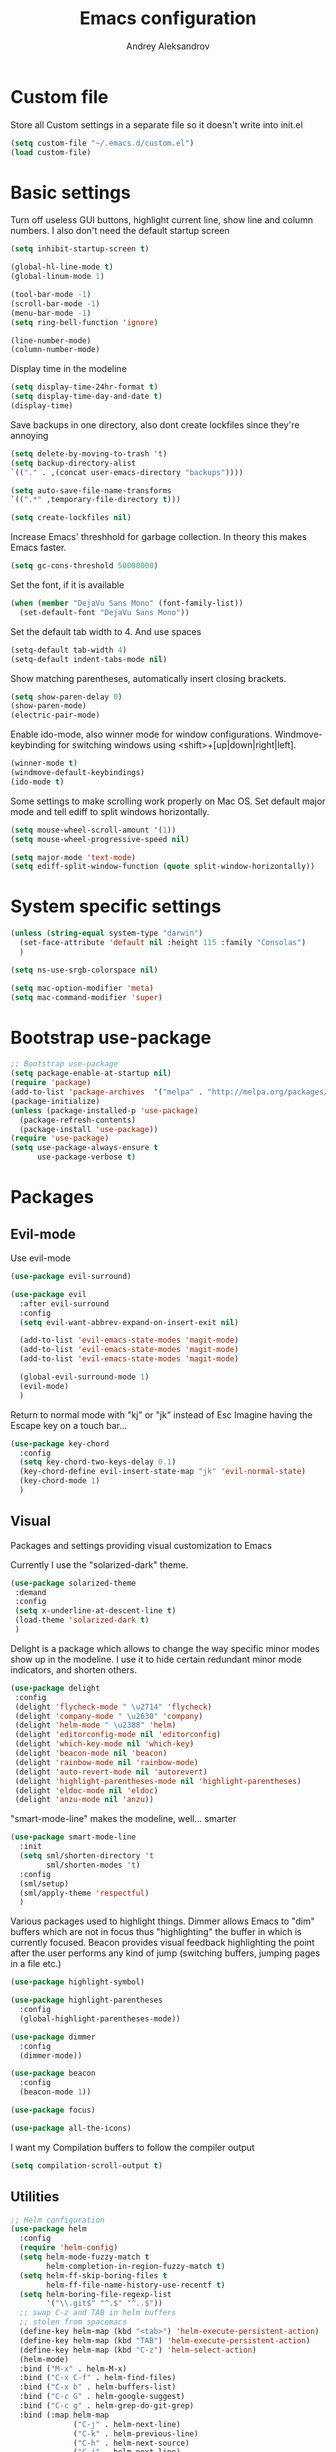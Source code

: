 #+TITLE: Emacs configuration
#+AUTHOR: Andrey Aleksandrov
#+OPTIONS: num:nil toc:nil html-postamble:nil


* Custom file
  Store all Custom settings in a separate file so it doesn't write into init.el
  #+BEGIN_SRC emacs-lisp
    (setq custom-file "~/.emacs.d/custom.el")
    (load custom-file)
  #+END_SRC
* Basic settings
  Turn off useless GUI buttons, highlight current line, show line and column numbers.
  I also don't need the default startup screen
  #+BEGIN_SRC emacs-lisp
    (setq inhibit-startup-screen t)

    (global-hl-line-mode t)
    (global-linum-mode 1)

    (tool-bar-mode -1)
    (scroll-bar-mode -1)
    (menu-bar-mode -1)
    (setq ring-bell-function 'ignore)

    (line-number-mode)
    (column-number-mode)
  #+END_SRC

  Display time in the modeline
  #+BEGIN_SRC emacs-lisp
    (setq display-time-24hr-format t)
    (setq display-time-day-and-date t)
    (display-time)
  #+END_SRC

  Save backups in one directory, also dont create lockfiles since they're annoying
  #+BEGIN_SRC emacs-lisp
    (setq delete-by-moving-to-trash 't)
    (setq backup-directory-alist
    `(("." . ,(concat user-emacs-directory "backups"))))

    (setq auto-save-file-name-transforms
    `((".*" ,temporary-file-directory t)))

    (setq create-lockfiles nil)
  #+END_SRC

  Increase Emacs' threshhold for garbage collection. In theory this makes Emacs faster.
  #+BEGIN_SRC emacs-lisp
    (setq gc-cons-threshold 50000000)
  #+END_SRC

  Set the font, if it is available
  #+BEGIN_SRC emacs-lisp
    (when (member "DejaVu Sans Mono" (font-family-list))
      (set-default-font "DejaVu Sans Mono"))
  #+END_SRC

  Set the default tab width to 4. And use spaces
  #+BEGIN_SRC emacs-lisp
    (setq-default tab-width 4)
    (setq-default indent-tabs-mode nil)
  #+END_SRC
  
  Show matching parentheses, automatically insert closing brackets.
  #+BEGIN_SRC emacs-lisp
    (setq show-paren-delay 0)
    (show-paren-mode)
    (electric-pair-mode)
  #+END_SRC

  Enable ido-mode, also winner mode for window configurations.
  Windmove-keybinding for switching windows using <shift>+[up|down|right|left].
  #+BEGIN_SRC emacs-lisp
    (winner-mode t)
    (windmove-default-keybindings)
    (ido-mode t)
  #+END_SRC

  Some settings to make scrolling work properly on Mac OS.
  Set default major mode and tell ediff to split windows horizontally.
  #+BEGIN_SRC emacs-lisp
    (setq mouse-wheel-scroll-amount '(1))
    (setq mouse-wheel-progressive-speed nil)
 
    (setq major-mode 'text-mode)
    (setq ediff-split-window-function (quote split-window-horizontally))
  #+END_SRC
* System specific settings
  #+BEGIN_SRC emacs-lisp
	(unless (string-equal system-type "darwin")
	  (set-face-attribute 'default nil :height 115 :family "Consolas")
	  )

	(setq ns-use-srgb-colorspace nil)

	(setq mac-option-modifier 'meta)
	(setq mac-command-modifier 'super)
  #+END_SRC
* Bootstrap use-package
  #+BEGIN_SRC emacs-lisp
	;; Bootstrap use-package
	(setq package-enable-at-startup nil)
	(require 'package)
	(add-to-list 'package-archives  '("melpa" . "http://melpa.org/packages/"))
	(package-initialize)
	(unless (package-installed-p 'use-package)
	  (package-refresh-contents)
	  (package-install 'use-package))
	(require 'use-package)
	(setq use-package-always-ensure t
		  use-package-verbose t)
  #+END_SRC
* Packages
** Evil-mode
   Use evil-mode
   #+BEGIN_SRC emacs-lisp
     (use-package evil-surround)

     (use-package evil
       :after evil-surround
       :config
       (setq evil-want-abbrev-expand-on-insert-exit nil)

       (add-to-list 'evil-emacs-state-modes 'magit-mode)
       (add-to-list 'evil-emacs-state-modes 'magit-mode)
       (add-to-list 'evil-emacs-state-modes 'magit-mode)

       (global-evil-surround-mode 1)
       (evil-mode)
       )
   #+END_SRC

   Return to normal mode with "kj" or "jk" instead of Esc
   Imagine having the Escape key on a touch bar...
   #+BEGIN_SRC emacs-lisp
     (use-package key-chord
       :config
       (setq key-chord-two-keys-delay 0.1)
       (key-chord-define evil-insert-state-map "jk" 'evil-normal-state)
       (key-chord-mode 1)
       )
   #+END_SRC
** Visual
   Packages and settings providing visual customization to Emacs
   
   Currently I use the "solarized-dark" theme.
   #+BEGIN_SRC emacs-lisp
      (use-package solarized-theme
       :demand
       :config
       (setq x-underline-at-descent-line t)
       (load-theme 'solarized-dark t)
       )
   #+END_SRC
   
   Delight is a package which allows to change the way specific minor modes show up in the modeline.
   I use it to hide certain redundant minor mode indicators, and shorten others.
   #+BEGIN_SRC emacs-lisp
     (use-package delight
      :config
      (delight 'flycheck-mode " \u2714" 'flycheck)
      (delight 'company-mode " \u2630" 'company)
      (delight 'helm-mode " \u2388" 'helm)
      (delight 'editorconfig-mode nil 'editorconfig)
      (delight 'which-key-mode nil 'which-key)
      (delight 'beacon-mode nil 'beacon)
      (delight 'rainbow-mode nil 'rainbow-mode)
      (delight 'auto-revert-mode nil 'autorevert)
      (delight 'highlight-parentheses-mode nil 'highlight-parentheses)
      (delight 'eldoc-mode nil 'eldoc)
      (delight 'anzu-mode nil 'anzu))
   #+END_SRC
   
   "smart-mode-line" makes the modeline, well... smarter
   #+BEGIN_SRC emacs-lisp
     (use-package smart-mode-line
       :init
       (setq sml/shorten-directory 't
             sml/shorten-modes 't)
       :config
       (sml/setup)
       (sml/apply-theme 'respectful)
       )
   #+END_SRC

   Various packages used to highlight things.
   Dimmer allows Emacs to "dim" buffers which are not in focus thus "highlighting" the buffer in which is currently focused.
   Beacon provides visual feedback highlighting the point after the user performs any kind of jump (switching buffers, jumping pages in a file etc.)
   #+BEGIN_SRC emacs-lisp
     (use-package highlight-symbol)

     (use-package highlight-parentheses
       :config
       (global-highlight-parentheses-mode))

     (use-package dimmer
       :config
       (dimmer-mode))

     (use-package beacon
       :config
       (beacon-mode 1))

     (use-package focus)

     (use-package all-the-icons)
   #+END_SRC

   I want my Compilation buffers to follow the compiler output
   #+BEGIN_SRC emacs-lisp
     (setq compilation-scroll-output t)
   #+END_SRC
** Utilities
   #+BEGIN_SRC emacs-lisp
	 ;; Helm configuration
	 (use-package helm
	   :config
	   (require 'helm-config)
	   (setq helm-mode-fuzzy-match t
			 helm-completion-in-region-fuzzy-match t)
	   (setq helm-ff-skip-boring-files t
			 helm-ff-file-name-history-use-recentf t)
	   (setq helm-boring-file-regexp-list
			 '("\\.git$" "^.$" "^..$"))
	   ;; swap C-z and TAB in helm buffers
	   ;; stolen from spacemacs
	   (define-key helm-map (kbd "<tab>") 'helm-execute-persistent-action)
	   (define-key helm-map (kbd "TAB") 'helm-execute-persistent-action)
	   (define-key helm-map (kbd "C-z") 'helm-select-action)
	   (helm-mode)
	   :bind ("M-x" . helm-M-x)
	   :bind ("C-x C-f" . helm-find-files)
	   :bind ("C-x b" . helm-buffers-list)
	   :bind ("C-c G" . helm-google-suggest)
	   :bind ("C-c g" . helm-grep-do-git-grep)
	   :bind (:map helm-map
				   ("C-j" . helm-next-line)
				   ("C-k" . helm-previous-line)
				   ("C-h" . helm-next-source)
				   ("C-j" . helm-next-line)
				   ([escape] . helm-keyboard-quit)))

	 (use-package helm-ag)

	 (use-package which-key
	   :config
	   (setq which-key-idle-delay 0.5)
	   (which-key-mode))

	 (use-package exec-path-from-shell
	   :config
	   (when (memq window-system '(mac ns x))
		 (exec-path-from-shell-initialize)))

	 (use-package magit
	   :config
	   (global-set-key (kbd "C-x g") 'magit-status))

	 (use-package git-messenger)

	 (use-package undo-tree)
   #+END_SRC
** Navigation
   These packages provide various ways to navigate between buffers, windows and frames.
   Basically, these are used to change what's on my screen at any given time.
   #+BEGIN_SRC emacs-lisp
	 (use-package projectile
	   :config
	   (projectile-mode)
	   (define-key projectile-mode-map (kbd "C-c p") 'projectile-command-map))

	 (use-package helm-projectile
	   :config
	   (helm-projectile-on))

	 (use-package neotree
	   :config
	   (setq neo-theme 'arrows)
	   (global-set-key [f8] 'neotree-toggle))

	 (use-package ace-window
	   :config
	   (global-set-key (kbd "M-o") 'ace-window))

	 (use-package elscreen
	   :config
       (setq elscreen-prefix-key "\C-Q")
	   (elscreen-start))

   #+END_SRC
** Key bindings (general.el)
   General.el for easily remapping keybindings
   #+BEGIN_SRC emacs-lisp
     (use-package general
       :demand
       :config
       (general-define-key
        :states '(normal visual insert emacs)
        :prefix "SPC"
        :non-normal-prefix "M-SPC"
        :keymaps 'override
        "SPC" '(helm-M-x :which-key "Extended command")

        ;; File actions
        "f" '(:ignore t :which-key "Files")
        "ff" '(helm-find-files :which-key "Find file")
        "fp" '(helm-projectile-find-file :which-key "File file in project")
        "fs" '(save-buffer :which-key "Save buffer")
        "fS" '(save-some-buffers :which-key "Save all buffers")

        ;; Projectile actions
        "p" '(:ignore t :which-key "Projectile")
        "pf" '(helm-projectile-find-file :which-key "Find file in project")
        "pss" '(projectile-ag :which-key "Search in project (ag)")
        "psg" '(projectile-grep :which-key "Search in project (grep)")

        ;; Search actions
        "s" '(:ignore t :which-key "Search")
        "ss" '(swiper-helm :which-key "Swiper (helm)")

        ;; Git actions
        "g" '(:ignore t :which-key "Git")
        "gs" '(magit-status :which-key "Magit status")
        "gb" '(magit-blame :which-key "Magit blame")

        ;; Buffer actions
        "b" '(:ignore t :which-key "Buffers")
        "bb" '(helm-buffers-list :which-key "Buffer list (helm)")
        "bk" '(kill-buffer :which-key "Kill buffer")

        ;; Android-mode actions
        "a" '(:ignore t :which-key "Android (gradle)")
        "ai" '(android-gradle-installDebug :which-key "installDebug")
        "ac" '(android-gradle-clean :which-key "clean")
        "ar" '(android-gradle-assembleRelease :which-key "assembleRelease")

        ;; Window actions
        "w" '(:ignore t :which-key "Windows")
        "wo" '(ace-window :which-key "Ace window")
        "wk" '(delete-window :which-key "Close window")
        "wr" '(split-window-right :which-key "Split window right")
        "wd" '(split-window-below :which-key "Split window down")

        ;; Toggles and other adjustments
        "t" '(:ignore t :which-key "Settings")
        "tw" '(global-whitespace-mode :which-key "Toggle whitespace-mode")
        "tf" '(text-scale-adjust :which-key "Adjust text size")

        ;; Elscreen
        "q" '(:ignore t :which-key "Elscreen")
        "qn" '(elscreen-next :which-key "Next screen")
        "qp" '(elscreen-previous :which-key "Prev. screen")
        "qc" '(elscreen-create :which-key "New screen")
        ))
   #+END_SRC
** Editing
   #+BEGIN_SRC emacs-lisp

     (use-package multiple-cursors
       :config
       (global-set-key (kbd "C-S-c C-S-c") 'mc/edit-lines)
       (global-set-key (kbd "C->") 'mc/mark-next-like-this)
       (global-set-key (kbd "C-<") 'mc/mark-previous-like-this))

     (use-package avy
       :config
       (global-set-key (kbd "C-:") 'avy-goto-char))

     (use-package swiper-helm
       :bind ("C-s" . swiper-helm))

     (use-package anzu
       :config
       (global-anzu-mode +1))

     (c-set-offset 'case-label '+)
   #+END_SRC
** LSP 
   Language Server Protocol support for various languages.
   #+BEGIN_SRC emacs-lisp
     (use-package lsp-mode
       :config
       (lsp-define-stdio-client
        lsp-kotlin-mode
        "kotlin"
        (lambda () (projectile-project-root))
        ;; Requires: https://github.com/fwcd/KotlinLanguageServer
        '("~/Tools/KotlinLanguageServer/build/install/kotlin-language-server/bin/kotlin-language-server"))
       )

     (use-package lsp-ui
       :after lsp-mode)

     (use-package lsp-javascript-typescript
       :after (lsp-mode lsp-ui)
       :config
       ;; Requires: `npm i -g javascript-typescript-langserver`
       (add-hook 'rjsx-mode-hook #'lsp-javascript-typescript-enable)
       )

     (use-package lsp-java
       :ensure t
       :after (lsp-mode lsp-ui)
       :requires (lsp-ui-flycheck lsp-ui-sideline)
       :config
       (add-hook 'java-mode-hook 'lsp-java-enable))

     (add-hook 'kotlin-mode-hook #'lsp-kotlin-mode-enable)
     (add-hook 'lsp-mode-hook 'lsp-ui-mode)
   #+END_SRC
** Programming
*** Language support
    Various packages providing modes for specific programming (and markup) languages 
	#+BEGIN_SRC emacs-lisp
      (use-package rjsx-mode
        :config
        (add-to-list 'auto-mode-alist '("\\.jsx?$" . rjsx-mode)))

      (use-package json-mode)

      (use-package csharp-mode)

      (use-package kotlin-mode)

      (use-package android-mode)

      (use-package groovy-mode)

      (use-package swift-mode)

      (use-package php-mode)

      (use-package yaml-mode
        :config
        (add-to-list 'auto-mode-alist '("\\.yml\\'" .  yaml-mode)))

      (use-package dockerfile-mode
        :config
        (add-to-list 'auto-mode-alist '("Dockerfile\\'" . dockerfile-mode)))

      (use-package meghanada
        :config
        ;; (add-hook 'java-mode-hook
        ;;           (lambda ()
        ;;             (meghanada-mode t)
        ;;             (flycheck-mode +1)
        ;;             ))
        (cond
         ((eq system-type 'windows-nt)
          (setq meghanada-java-path (expand-file-name "bin/java.exe" (getenv "JAVA_HOME"))))
         )
        )
	#+END_SRC
*** Development utilities
	#+BEGIN_SRC emacs-lisp
      (use-package dumb-jump
        :config
        (dumb-jump-mode))

      (use-package flycheck
        :ensure t
        :init (global-flycheck-mode))

      (use-package flycheck-popup-tip
        :config
        (add-hook 'flycheck-mode-hook 'flycheck-popup-tip-mode))

      (use-package flycheck-kotlin
        :requires flycheck
        :config
        (flycheck-kotlin-setup))

      (use-package elogcat)

      (use-package yasnippet-snippets)

      (use-package yasnippet
        :after yasnippet-snippets
        :config
        (yas-global-mode 1))

      (use-package restclient)

      (use-package multi-term)

      (use-package expand-region)

      (use-package editorconfig
        :config
        (editorconfig-mode 1))

      (use-package company
        :config
        (add-hook 'after-init-hook 'global-company-mode))

      (use-package company-lsp
        :after company
        :config
        (push 'company-lsp company-backends))

      ;; (use-package auto-complete
      ;;   :ensure t
      ;;   :config
      ;;   (ac-config-default)
      ;;   (setq ac-auto-show-menu 0.4)
      ;;   (add-to-list 'ac-modes 'rjsx-mode)
      ;;   (add-to-list 'ac-modes 'kotlin-mode)
      ;;   (global-auto-complete-mode t))

      (use-package rainbow-mode
        :config
        (rainbow-mode))
	#+END_SRC
** Documenting
   #+BEGIN_SRC emacs-lisp
     (use-package htmlize)

     (use-package org
       :config
       (setq org-export-html-postamble nil)
       (add-to-list 'org-structure-template-alist
                    '("el" "#+BEGIN_SRC emacs-lisp\n?\n#+END_SRC"))
       (setq org-log-done 'time)
       (setq org-ellipsis "⤵")
       (setq org-src-window-setup 'current-window)
       )

     (use-package org-bullets
       :config
       (add-hook 'org-mode-hook (lambda () (org-bullets-mode 1))))

     (use-package ox-twbs)

     (use-package markdown-mode+)
     (use-package flymd)

     (use-package latex-preview-pane)
   #+END_SRC
** Misc.
   #+BEGIN_SRC emacs-lisp
     (use-package md4rd)

     (use-package calfw)

     (use-package sx
       :config
       (bind-keys :prefix "C-c s"
                  :prefix-map my-sx-map
                  :prefix-docstring "Global keymap for SX."
                  ("q" . sx-tab-all-questions)
                  ("i" . sx-inbox)
                  ("o" . sx-open-link)
                  ("u" . sx-tab-unanswered-my-tags)
                  ("a" . sx-ask)
                  ("s" . sx-search)))


     (defun indent-buffer ()
       "Indent an entire buffer using the default intenting scheme."
       (interactive)
       (save-excursion
         (delete-trailing-whitespace)
         (indent-region (point-min) (point-max) nil)
         (untabify (point-min) (point-max))))

                                             ; Flymd compatibility fix, ie. we force it to use Firefox
     (defun flymd-browser-function-custom (url)
       (let ((process-environment (browse-url-process-environment)))
         (apply 'start-process
                (concat "firefox " url)
                nil
                "/usr/bin/open"
                (list "-a" "firefox" url))))

     (setq flymd-browser-open-function 'flymd-browser-function-custom)

     (use-package dashboard
       :config
       (dashboard-setup-startup-hook)
       (setq dashboard-banner-logo-title "Welcome back!")
       (setq dashboard-startup-banner 'logo)
       (setq dashboard-items '((recents  . 5)
                               (bookmarks . 5)
                               (projects . 5)
                               (agenda . 5)
                               (registers . 5)))
       )
   #+END_SRC
